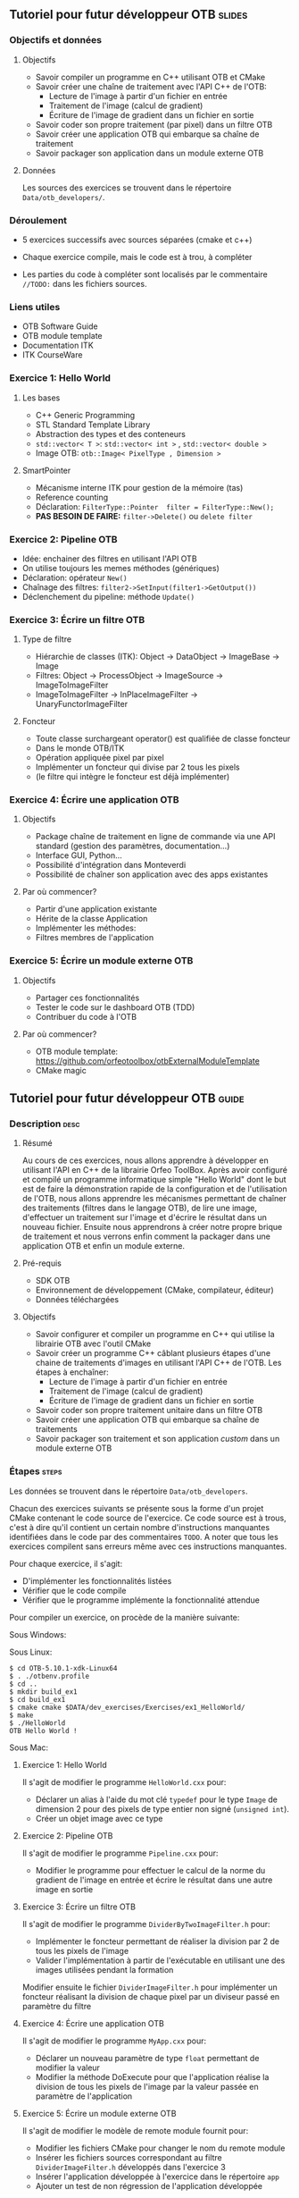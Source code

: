 ** Tutoriel pour futur développeur OTB                               :slides:
*** Objectifs et données
**** Objectifs
     - Savoir compiler un programme en C++ utilisant OTB et CMake
     - Savoir créer une chaîne de traitement avec l'API C++ de l'OTB:
       - Lecture de l'image à partir d'un fichier en entrée
       - Traitement de l'image (calcul de gradient)
       - Écriture de l'image de gradient dans un fichier en sortie
     - Savoir coder son propre traitement (par pixel) dans un filtre OTB
     - Savoir créer une application OTB qui embarque sa chaîne de traitement
     - Savoir packager son application dans un module externe OTB  

**** Données
     
     Les sources des exercices se trouvent dans le répertoire ~Data/otb_developers/~.

*** Déroulement
    
    - 5 exercices successifs avec sources séparées (cmake et c++)
      
    - Chaque exercice compile, mais le code est à trou, à compléter
    
    - Les parties du code à compléter sont localisés par le commentaire  ~//TODO:~ dans les fichiers sources.

*** Liens utiles

    - OTB Software Guide
    - OTB module template
    - Documentation ITK
    - ITK CourseWare
*** Exercice 1: Hello World 
**** Les bases
     - C++ Generic Programming
     - STL  Standard Template Library
     - Abstraction des types et des conteneurs
     - ~std::vector< T >~: ~std::vector< int >~ , ~std::vector< double >~
     - Image OTB: ~otb::Image< PixelType , Dimension >~
**** SmartPointer
     - Mécanisme interne ITK pour gestion de la mémoire (tas) 
     - Reference counting
     - Déclaration: ~FilterType::Pointer  filter = FilterType::New();~
     - *PAS BESOIN DE FAIRE:* ~filter->Delete()~ ou ~delete filter~
*** Exercice 2: Pipeline OTB
    - Idée: enchainer des filtres en utilisant l'API OTB
    - On utilise toujours les memes méthodes (génériques)
    - Déclaration: opérateur ~New()~
    - Chaînage des filtres: ~filter2->SetInput(filter1->GetOutput())~
    - Déclenchement du pipeline: méthode ~Update()~
*** Exercice 3: Écrire un filtre OTB
**** Type de filtre
     - Hiérarchie de classes (ITK): Object -> DataObject -> ImageBase -> Image
     - Filtres: Object -> ProcessObject -> ImageSource -> ImageToImageFilter
     - ImageToImageFilter -> InPlaceImageFilter -> UnaryFunctorImageFilter
**** Foncteur
     - Toute classe surchargeant operator() est qualifiée de classe foncteur
     - Dans le monde OTB/ITK
     - Opération appliquée pixel par pixel
     - Implémenter un foncteur qui divise par 2 tous les pixels
     - (le filtre qui intègre le foncteur est déjà implémenter)
*** Exercice 4: Écrire une application OTB
**** Objectifs
     - Package chaîne de traitement en ligne de commande via une API standard
       (gestion des paramètres, documentation...)
     - Interface GUI, Python...
     - Possibilité d'intégration dans Monteverdi
     - Possibilité de chaîner son application avec des apps existantes
**** Par où commencer?
     - Partir d'une application existante
     - Hérite de la classe Application
     - Implémenter les méthodes:
     - Filtres membres de l'application
*** Exercice 5: Écrire un module externe OTB
**** Objectifs
     - Partager ces fonctionnalités
     - Tester le code sur le dashboard OTB (TDD)
     - Contribuer du code à l'OTB
**** Par où commencer?
     - OTB module template: https://github.com/orfeotoolbox/otbExternalModuleTemplate
     - CMake magic
** Tutoriel pour futur développeur OTB                                :guide:
*** Description                                                        :desc:
**** Résumé
     
     Au cours de ces exercices, nous allons apprendre à développer en
     utilisant l'API en C++ de la librairie Orfeo ToolBox. Après avoir
     configuré et compilé un programme informatique simple "Hello
     World" dont le but est de faire la démonstration rapide de la
     configuration et de l'utilisation de l'OTB, nous allons apprendre
     les mécanismes permettant de chaîner des traitements (filtres
     dans le langage OTB), de lire une image, d'effectuer un
     traitement sur l'image et d'écrire le résultat dans un nouveau
     fichier. Ensuite nous apprendrons à créer notre propre brique de
     traitement et nous verrons enfin comment la packager dans une
     application OTB et enfin un module externe.
 
**** Pré-requis
     - SDK OTB
     - Environnement de développement (CMake, compilateur, éditeur)
     - Données téléchargées
**** Objectifs

     - Savoir configurer et compiler un programme en C++ qui utilise
       la librairie OTB avec l'outil CMake
     - Savoir créer un programme C++ câblant plusieurs étapes d'une
       chaine de traitements d'images en utilisant l'API C++ de
       l'OTB. Les étapes à enchaîner:
       - Lecture de l'image à partir d'un fichier en entrée
       - Traitement de l'image (calcul de gradient)
       - Écriture de l'image de gradient dans un fichier en sortie
     - Savoir coder son propre traitement unitaire dans un filtre OTB
     - Savoir créer une application OTB qui embarque sa chaîne de
       traitements
     - Savoir packager son traitement et son application /custom/ dans
       un module externe OTB
       
*** Étapes                                                            :steps:

    Les données se trouvent dans le répertoire ~Data/otb_developers~.

    Chacun des exercices suivants se présente sous la forme d'un
    projet CMake contenant le code source de l'exercice. Ce code
    source est à trous, c'est à dire qu'il contient un certain nombre
    d'instructions manquantes identifiées dans le code par des
    commentaires ~TODO~. A noter que tous les exercices compilent sans
    erreurs même avec ces instructions manquantes.
    
    Pour chaque exercice, il s'agit:
    - D'implémenter les fonctionnalités listées
    - Vérifier que le code compile
    - Vérifier que le programme implémente la fonctionnalité attendue

    Pour compiler un exercice, on procède de la manière suivante:

    Sous Windows:

    Sous Linux:

    #+BEGIN_EXAMPLE
    $ cd OTB-5.10.1-xdk-Linux64
    $ . ./otbenv.profile
    $ cd ..
    $ mkdir build_ex1
    $ cd build_ex1
    $ cmake cmake $DATA/dev_exercises/Exercises/ex1_HelloWorld/
    $ make
    $ ./HelloWorld 
    OTB Hello World !
    #+END_EXAMPLE


    Sous Mac:

    
**** Exercice 1: Hello World 
     Il s'agit de modifier le programme ~HelloWorld.cxx~ pour:
     - Déclarer un alias à l'aide du mot clé ~typedef~ pour le type ~Image~ de
       dimension 2 pour des pixels de type entier non signé (~unsigned int~).
     - Créer un objet image avec ce type
**** Exercice 2: Pipeline OTB
     Il s'agit de modifier le programme ~Pipeline.cxx~ pour:
     - Modifier le programme pour effectuer le calcul de la norme du gradient de l'image en
       entrée et écrire le résultat dans une autre image en sortie
**** Exercice 3: Écrire un filtre OTB
     Il s'agit de modifier le programme ~DividerByTwoImageFilter.h~ pour:
     - Implémenter le foncteur permettant de réaliser la division par 2 de tous
       les pixels de l'image 
     - Valider l'implémentation à partir de l'exécutable en utilisant une des images utilisées pendant la formation
     
     Modifier ensuite le fichier ~DividerImageFilter.h~ pour implémenter un
     foncteur réalisant la division de chaque pixel par un diviseur passé en
     paramètre du filtre
**** Exercice 4: Écrire une application OTB
     Il s'agit de modifier le programme ~MyApp.cxx~ pour:
     - Déclarer un nouveau paramètre de type ~float~ permettant de modifier la valeur
     - Modifier la méthode DoExecute pour que l'application réalise la division de tous les pixels
       de l'image par la valeur passée en paramètre de l'application
**** Exercice 5: Écrire un module externe OTB
     Il s'agit de modifier le modèle de remote module fournit pour:
     - Modifier les fichiers CMake pour changer le nom du remote module
     - Insérer les fichiers sources correspondant au filtre ~DividerImageFilter.h~
       développés dans l'exercice 3
     - Insérer l'application développée à l'exercice dans le répertoire ~app~
     - Ajouter un test de non régression de l'application développée
*** Pour aller plus loin                                            :further:
    - OTB Software Guide
    - OTB module template
    - Documentation ITK
    - ITK CourseWare

** Tutoriel pour futur développeur OTB                            :solutions:

Les solutions de tous les exercices sont fournis aux élèves sous la forme d'une
archive contenant les corrigés de tous les fichiers sources.
